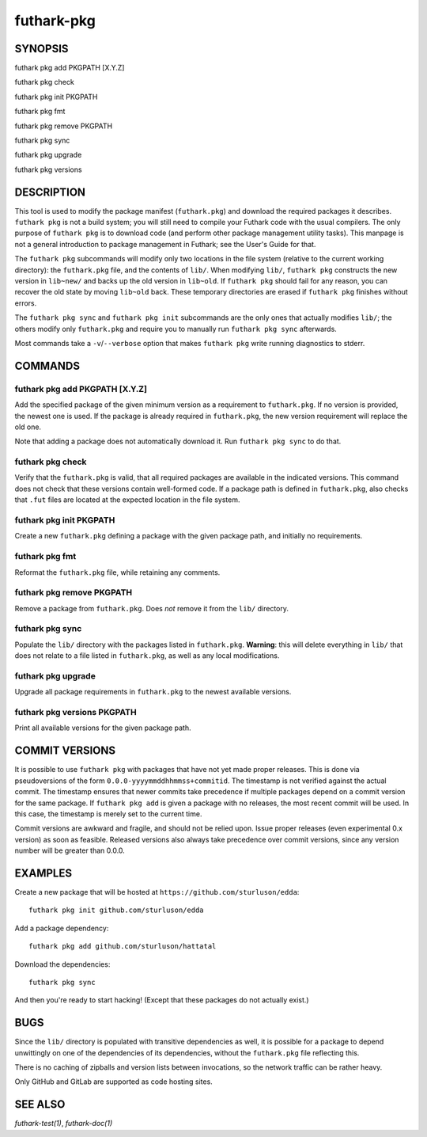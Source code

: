 .. role:: ref(emphasis)

.. _futhark-pkg(1):

===========
futhark-pkg
===========

SYNOPSIS
========

futhark pkg add PKGPATH [X.Y.Z]

futhark pkg check

futhark pkg init PKGPATH

futhark pkg fmt

futhark pkg remove PKGPATH

futhark pkg sync

futhark pkg upgrade

futhark pkg versions

DESCRIPTION
===========

This tool is used to modify the package manifest (``futhark.pkg``) and
download the required packages it describes.  ``futhark pkg`` is not a
build system; you will still need to compile your Futhark code with
the usual compilers.  The only purpose of ``futhark pkg`` is to
download code (and perform other package management utility tasks).
This manpage is not a general introduction to package management in
Futhark; see the User's Guide for that.

The ``futhark pkg`` subcommands will modify only two locations in the
file system (relative to the current working directory): the
``futhark.pkg`` file, and the contents of ``lib/``.  When modifying
``lib/``, ``futhark pkg`` constructs the new version in ``lib~new/``
and backs up the old version in ``lib~old``.  If ``futhark pkg``
should fail for any reason, you can recover the old state by moving
``lib~old`` back.  These temporary directories are erased if
``futhark pkg`` finishes without errors.

The ``futhark pkg sync`` and ``futhark pkg init`` subcommands are
the only ones that actually modifies ``lib/``; the others modify only
``futhark.pkg`` and require you to manually run ``futhark pkg sync``
afterwards.

Most commands take a ``-v``/``--verbose`` option that makes
``futhark pkg`` write running diagnostics to stderr.

COMMANDS
========

futhark pkg add PKGPATH [X.Y.Z]
-------------------------------

Add the specified package of the given minimum version as a
requirement to ``futhark.pkg``.  If no version is provided, the newest
one is used.  If the package is already required in ``futhark.pkg``,
the new version requirement will replace the old one.

Note that adding a package does not automatically download it.  Run
``futhark pkg sync`` to do that.

futhark pkg check
-----------------

Verify that the ``futhark.pkg`` is valid, that all required packages
are available in the indicated versions.  This command does not check
that these versions contain well-formed code.  If a package path is
defined in ``futhark.pkg``, also checks that ``.fut`` files are
located at the expected location in the file system.

futhark pkg init PKGPATH
------------------------

Create a new ``futhark.pkg`` defining a package with the given package
path, and initially no requirements.

futhark pkg fmt
---------------

Reformat the ``futhark.pkg`` file, while retaining any comments.

futhark pkg remove PKGPATH
--------------------------

Remove a package from ``futhark.pkg``.  Does *not* remove it from the
``lib/`` directory.

futhark pkg sync
----------------

Populate the ``lib/`` directory with the packages listed in
``futhark.pkg``.  **Warning**: this will delete everything in ``lib/``
that does not relate to a file listed in ``futhark.pkg``, as well as
any local modifications.

futhark pkg upgrade
-------------------

Upgrade all package requirements in ``futhark.pkg`` to the newest
available versions.

futhark pkg versions PKGPATH
----------------------------

Print all available versions for the given package path.

COMMIT VERSIONS
===============

It is possible to use ``futhark pkg`` with packages that have not yet
made proper releases.  This is done via pseudoversions of the form
``0.0.0-yyyymmddhhmmss+commitid``.  The timestamp is not verified
against the actual commit.  The timestamp ensures that newer commits
take precedence if multiple packages depend on a commit version for
the same package.  If ``futhark pkg add`` is given a package with no
releases, the most recent commit will be used.  In this case, the
timestamp is merely set to the current time.

Commit versions are awkward and fragile, and should not be relied
upon.  Issue proper releases (even experimental 0.x version) as soon
as feasible.  Released versions also always take precedence over
commit versions, since any version number will be greater than 0.0.0.

EXAMPLES
========

Create a new package that will be hosted at
``https://github.com/sturluson/edda``::

  futhark pkg init github.com/sturluson/edda

Add a package dependency::

  futhark pkg add github.com/sturluson/hattatal

Download the dependencies::

  futhark pkg sync

And then you're ready to start hacking!  (Except that these packages
do not actually exist.)

BUGS
====

Since the ``lib/`` directory is populated with transitive dependencies
as well, it is possible for a package to depend unwittingly on one of
the dependencies of its dependencies, without the ``futhark.pkg`` file
reflecting this.

There is no caching of zipballs and version lists between invocations,
so the network traffic can be rather heavy.

Only GitHub and GitLab are supported as code hosting sites.

SEE ALSO
========

:ref:`futhark-test(1)`, :ref:`futhark-doc(1)`
